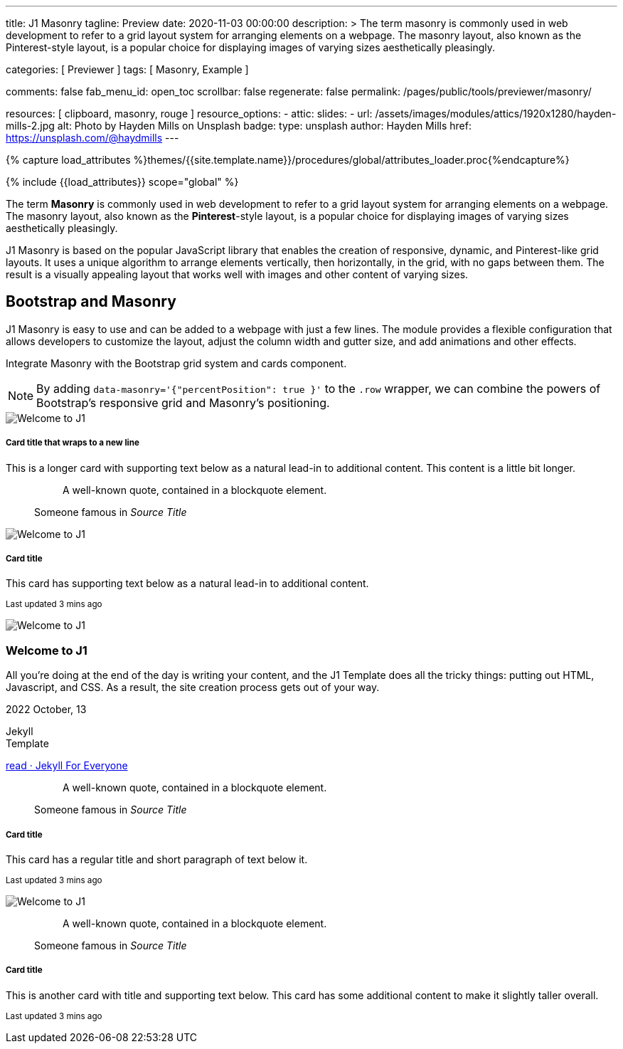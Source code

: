 ---
title:                                  J1 Masonry
tagline:                                Preview
date:                                   2020-11-03 00:00:00
description: >
                                        The term masonry is commonly used in web development to
                                        refer to a grid layout system for arranging elements on a webpage.
                                        The masonry layout, also known as the Pinterest-style layout, is
                                        a popular choice for displaying images of varying sizes aesthetically
                                        pleasingly.

categories:                             [ Previewer ]
tags:                                   [ Masonry, Example ]

comments:                               false
fab_menu_id:                            open_toc
scrollbar:                              false
regenerate:                             false
permalink:                              /pages/public/tools/previewer/masonry/

resources:                              [ clipboard, masonry, rouge ]
resource_options:
  - attic:
      slides:
        - url:                          /assets/images/modules/attics/1920x1280/hayden-mills-2.jpg
          alt:                          Photo by Hayden Mills on Unsplash
          badge:
            type:                       unsplash
            author:                     Hayden Mills
            href:                       https://unsplash.com/@haydmills
---

// Page Initializer
// =============================================================================
// Enable the Liquid Preprocessor
:page-liquid:

// Set (local) page attributes here
// -----------------------------------------------------------------------------
// :page--attr:                         <attr-value>
:images-dir:                            {imagesdir}/pages/roundtrip/100_present_images

//  Load Liquid procedures
// -----------------------------------------------------------------------------
{% capture load_attributes %}themes/{{site.template.name}}/procedures/global/attributes_loader.proc{%endcapture%}

// Load page attributes
// -----------------------------------------------------------------------------
{% include {{load_attributes}} scope="global" %}

// Page content
// ~~~~~~~~~~~~~~~~~~~~~~~~~~~~~~~~~~~~~~~~~~~~~~~~~~~~~~~~~~~~~~~~~~~~~~~~~~~~~
[role="dropcap"]
The term *Masonry* is commonly used in web development to refer to a grid
layout system for arranging elements on a webpage. The masonry layout, also
known as the **Pinterest**-style layout, is a popular choice for displaying
images of varying sizes aesthetically pleasingly.

J1 Masonry is based on the popular JavaScript library that enables the
creation of responsive, dynamic, and Pinterest-like grid layouts. It uses a
unique algorithm to arrange elements vertically, then horizontally, in the
grid, with no gaps between them. The result is a visually appealing layout
that works well with images and other content of varying sizes.

// Include sub-documents (if any)
// -----------------------------------------------------------------------------
== Bootstrap and Masonry

J1 Masonry is easy to use and can be added to a webpage with just a few lines.
The module provides a flexible configuration that allows developers to customize
the layout, adjust the column width and gutter size, and add animations and
other effects.


Integrate Masonry with the Bootstrap grid system and cards component.

NOTE: By adding `data-masonry='{"percentPosition": true }'` to the
`.row` wrapper, we can combine the powers of Bootstrap's responsive grid
and Masonry's positioning.

++++
<div class="content mt-5">
  <!-- div class="row masonry" data-masonry='{"percentPosition": "true" }' -->
  <div class="row masonry">

    <div class="col-sm-6 col-lg-4 mb-4">
      <div class="card">
        <img class="img-fluid img-object--cover" src="/assets/images/modules/attics/katie-moum-1920x1280.jpg" alt="Welcome to J1" style="filter: grayscale(1) contrast(1) brightness(1);">

        <div class="card-body">
          <h5 class="card-title">Card title that wraps to a new line</h5>
          <p class="card-text">This is a longer card with supporting text below as a natural lead-in to additional content. This content is a little bit longer.</p>
        </div>
      </div>
    </div>

    <div class="col-sm-6 col-lg-4 mb-4">
      <div class="card p-3">
        <figure class="p-3 mb-0">
          <blockquote class="blockquote">
            <p>A well-known quote, contained in a blockquote element.</p>
          </blockquote>
          <figcaption class="blockquote-footer mb-0 text-muted">
            Someone famous in <cite title="Source Title">Source Title</cite>
          </figcaption>
        </figure>
      </div>
    </div>

    <div class="col-sm-6 col-lg-4 mb-4">
      <div class="card">
        <img class="img-fluid img-object--cover" src="/assets/images/modules/attics/katie-moum-1920x1280.jpg" alt="Welcome to J1" style="filter: grayscale(1) contrast(1) brightness(1);">

        <div class="card-body">
          <h5 class="card-title">Card title</h5>
          <p class="card-text">This card has supporting text below as a natural lead-in to additional content.</p>
          <p class="card-text"><small class="text-muted">Last updated 3 mins ago</small></p>
        </div>
      </div>
    </div>

    <div class="col-sm-6 col-lg-4 mb-4">
      <article class="card">
      	<img class="img-fluid img-object--cover g-height-200" src="/assets/images/modules/attics/katie-moum-1920x1280.jpg" alt="Welcome to J1" style="filter: grayscale(1) contrast(1) brightness(1);">
      	<h3 class="card-header bg-primary notoc notranslate">Welcome to J1</h3>
      	<!-- Body|Excerpt -->
      	<div class="card-body r-text-300 mt-0">
      	  <div class="paragraph dropcap">
      		<p class="dropcap"><span class="j1-dropcap">A</span>ll you’re doing at the end of the day is writing your content, and the J1
      		  Template does all the tricky things: putting out HTML, Javascript, and CSS.
      		  As a result, the site creation process gets out of your way.</p>
      	  </div>
      	</div>
      	<!-- End Body|Excerpt -->
      	<div class="card-footer r-text-200">
      	  <div class="card-footer-text">
      		<i class="mdi mdi-calendar-blank md-grey-900 mr-1"></i>2022 October, 13
      		<!-- Cleanup categories by given blacklist -->
      		<!-- Build element strings -->
      		<p class="result-item-text small mb-3 notranslate">
      		  <i class="mdi mdi-tag-text-outline mdi-18px mr-1"></i>
      		  <span class="sr-categories">Jekyll</span>
      		  <br>
      		  <i class="mdi mdi-tag mdi-18px mr-1"></i>
      		  <span class="sr-tags">Template</span>
      		</p>
      	  </div>
      	  <a class="card-link text-lowercase" href="/posts/public/featured/jekyll/2022/10/13/welcome-to-j1/">
      		read · Jekyll For Everyone
      	  </a>
      	</div>
      </article>
    </div>

    <div class="col-sm-6 col-lg-4 mb-4">
      <div class="card bg-primary text-white text-center p-3">
        <figure class="mb-0">
          <blockquote class="blockquote">
            <p>A well-known quote, contained in a blockquote element.</p>
          </blockquote>
          <figcaption class="blockquote-footer mb-0 text-white">
            Someone famous in <cite title="Source Title">Source Title</cite>
          </figcaption>
        </figure>
      </div>
    </div>

    <div class="col-sm-6 col-lg-4 mb-4">
      <div class="card text-center">
        <div class="card-body">
          <h5 class="card-title">Card title</h5>
          <p class="card-text">This card has a regular title and short paragraph of text below it.</p>
          <p class="card-text"><small class="text-muted">Last updated 3 mins ago</small></p>
        </div>
      </div>
    </div>

    <div class="col-sm-6 col-lg-4 mb-4">
      <div class="card">
        <img class="img-fluid img-object--cover" src="/assets/images/modules/attics/katie-moum-1920x1280.jpg" alt="Welcome to J1" style="filter: grayscale(1) contrast(1) brightness(1);">
      </div>
    </div>

    <div class="col-sm-6 col-lg-4 mb-4">
      <div class="card p-3 text-end">
        <figure class="mb-0">
          <blockquote class="blockquote">
            <p>A well-known quote, contained in a blockquote element.</p>
          </blockquote>
          <figcaption class="blockquote-footer mb-0 text-muted">
            Someone famous in <cite title="Source Title">Source Title</cite>
          </figcaption>
        </figure>
      </div>
    </div>

    <div class="col-sm-6 col-lg-4 mb-4">
      <div class="card">
        <div class="card-body">
          <h5 class="card-title">Card title</h5>
          <p class="card-text">This is another card with title and supporting text below. This card has some additional content to make it slightly taller overall.</p>
          <p class="card-text"><small class="text-muted">Last updated 3 mins ago</small></p>
        </div>
      </div>
    </div>

  </div>
</div>
++++

++++
<script>

  $(document).ready(function() {

    var dependencies_met_j1_finished = setInterval(function() {
      if (j1.getState() == 'finished') {
        var $grid = $('.masonry');

        $grid.masonry({
          percentPosition: true
        });

        $grid.on( 'click', '.card', function() {
          // remove clicked element
          // layout remaining item elements
          $grid.masonry('remove', this).masonry('layout');
          $grid.masonry('reloadItems');
        });

        clearInterval(dependencies_met_j1_finished);
      } // END if j1.getState()
    }, 25);
   });

</script>
++++


++++
<style>
</style>
++++
